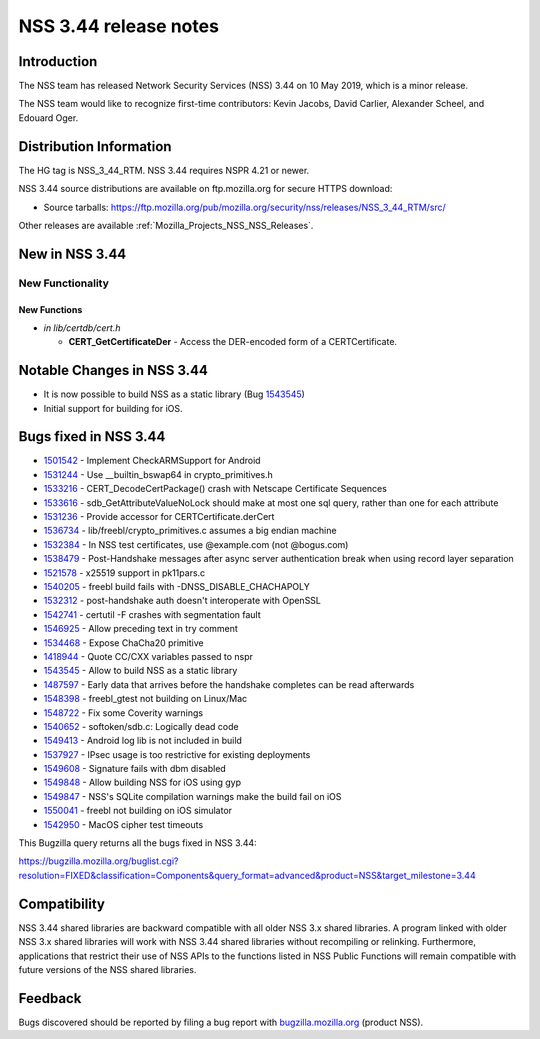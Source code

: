 .. _Mozilla_Projects_NSS_NSS_3_44_release_notes:

======================
NSS 3.44 release notes
======================
.. _Introduction:

Introduction
------------

The NSS team has released Network Security Services (NSS) 3.44 on 10 May 2019, which is a minor
release.

The NSS team would like to recognize first-time contributors: Kevin Jacobs, David Carlier, Alexander
Scheel, and Edouard Oger.

.. _Distribution_Information:

Distribution Information
------------------------

The HG tag is NSS_3_44_RTM. NSS 3.44 requires NSPR 4.21 or newer.

NSS 3.44 source distributions are available on ftp.mozilla.org for secure HTTPS download:

-  Source tarballs:
   https://ftp.mozilla.org/pub/mozilla.org/security/nss/releases/NSS_3_44_RTM/src/

Other releases are available :ref:`Mozilla_Projects_NSS_NSS_Releases`.

.. _New_in_NSS_3.44:

New in NSS 3.44
---------------

.. _New_Functionality:

New Functionality
~~~~~~~~~~~~~~~~~

.. _New_Functions:

New Functions
^^^^^^^^^^^^^

-  *in lib/certdb/cert.h*

   -  **CERT_GetCertificateDer** - Access the DER-encoded form of a CERTCertificate.

.. _Notable_Changes_in_NSS_3.44:

Notable Changes in NSS 3.44
---------------------------

-  It is now possible to build NSS as a static library (Bug
   `1543545 <https://bugzilla.mozilla.org/show_bug.cgi?id=1543545>`__)
-  Initial support for building for iOS.

.. _Bugs_fixed_in_NSS_3.44:

Bugs fixed in NSS 3.44
----------------------

-  `1501542 <https://bugzilla.mozilla.org/show_bug.cgi?id=1501542>`__ - Implement CheckARMSupport
   for Android
-  `1531244 <https://bugzilla.mozilla.org/show_bug.cgi?id=1531244>`__ - Use \__builtin_bswap64 in
   crypto_primitives.h
-  `1533216 <https://bugzilla.mozilla.org/show_bug.cgi?id=1533216>`__ - CERT_DecodeCertPackage()
   crash with Netscape Certificate Sequences
-  `1533616 <https://bugzilla.mozilla.org/show_bug.cgi?id=1533616>`__ - sdb_GetAttributeValueNoLock
   should make at most one sql query, rather than one for each attribute
-  `1531236 <https://bugzilla.mozilla.org/show_bug.cgi?id=1531236>`__ - Provide accessor for
   CERTCertificate.derCert
-  `1536734 <https://bugzilla.mozilla.org/show_bug.cgi?id=1536734>`__ -
   lib/freebl/crypto_primitives.c assumes a big endian machine
-  `1532384 <https://bugzilla.mozilla.org/show_bug.cgi?id=1532384>`__ - In NSS test certificates,
   use @example.com (not @bogus.com)
-  `1538479 <https://bugzilla.mozilla.org/show_bug.cgi?id=1538479>`__ - Post-Handshake messages
   after async server authentication break when using record layer separation
-  `1521578 <https://bugzilla.mozilla.org/show_bug.cgi?id=1521578>`__ - x25519 support in pk11pars.c
-  `1540205 <https://bugzilla.mozilla.org/show_bug.cgi?id=1540205>`__ - freebl build fails with
   -DNSS_DISABLE_CHACHAPOLY
-  `1532312 <https://bugzilla.mozilla.org/show_bug.cgi?id=1532312>`__ - post-handshake auth doesn't
   interoperate with OpenSSL
-  `1542741 <https://bugzilla.mozilla.org/show_bug.cgi?id=1542741>`__ - certutil -F crashes with
   segmentation fault
-  `1546925 <https://bugzilla.mozilla.org/show_bug.cgi?id=1546925>`__ - Allow preceding text in try
   comment
-  `1534468 <https://bugzilla.mozilla.org/show_bug.cgi?id=1534468>`__ - Expose ChaCha20 primitive
-  `1418944 <https://bugzilla.mozilla.org/show_bug.cgi?id=1418944>`__ - Quote CC/CXX variables
   passed to nspr
-  `1543545 <https://bugzilla.mozilla.org/show_bug.cgi?id=1543545>`__ - Allow to build NSS as a
   static library
-  `1487597 <https://bugzilla.mozilla.org/show_bug.cgi?id=1487597>`__ - Early data that arrives
   before the handshake completes can be read afterwards
-  `1548398 <https://bugzilla.mozilla.org/show_bug.cgi?id=1548398>`__ - freebl_gtest not building on
   Linux/Mac
-  `1548722 <https://bugzilla.mozilla.org/show_bug.cgi?id=1548722>`__ - Fix some Coverity warnings
-  `1540652 <https://bugzilla.mozilla.org/show_bug.cgi?id=1540652>`__ - softoken/sdb.c: Logically
   dead code
-  `1549413 <https://bugzilla.mozilla.org/show_bug.cgi?id=1549413>`__ - Android log lib is not
   included in build
-  `1537927 <https://bugzilla.mozilla.org/show_bug.cgi?id=1537927>`__ - IPsec usage is too
   restrictive for existing deployments
-  `1549608 <https://bugzilla.mozilla.org/show_bug.cgi?id=1549608>`__ - Signature fails with dbm
   disabled
-  `1549848 <https://bugzilla.mozilla.org/show_bug.cgi?id=1549848>`__ - Allow building NSS for iOS
   using gyp
-  `1549847 <https://bugzilla.mozilla.org/show_bug.cgi?id=1549847>`__ - NSS's SQLite compilation
   warnings make the build fail on iOS
-  `1550041 <https://bugzilla.mozilla.org/show_bug.cgi?id=1550041>`__ - freebl not building on iOS
   simulator
-  `1542950 <https://bugzilla.mozilla.org/show_bug.cgi?id=1542950>`__ - MacOS cipher test timeouts

This Bugzilla query returns all the bugs fixed in NSS 3.44:

https://bugzilla.mozilla.org/buglist.cgi?resolution=FIXED&classification=Components&query_format=advanced&product=NSS&target_milestone=3.44

.. _Compatibility:

Compatibility
-------------

NSS 3.44 shared libraries are backward compatible with all older NSS 3.x shared libraries. A program
linked with older NSS 3.x shared libraries will work with NSS 3.44 shared libraries without
recompiling or relinking. Furthermore, applications that restrict their use of NSS APIs to the
functions listed in NSS Public Functions will remain compatible with future versions of the NSS
shared libraries.

.. _Feedback:

Feedback
--------

Bugs discovered should be reported by filing a bug report with
`bugzilla.mozilla.org <https://bugzilla.mozilla.org/enter_bug.cgi?product=NSS>`__ (product NSS).